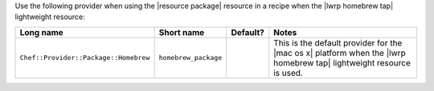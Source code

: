 .. The contents of this file are included in multiple topics.
.. This file should not be changed in a way that hinders its ability to appear in multiple documentation sets.

Use the following provider when using the |resource package| resource in a recipe when the |lwrp homebrew tap| lightweight resource:

.. list-table::
   :widths: 130 80 40 250
   :header-rows: 1

   * - Long name
     - Short name
     - Default?
     - Notes
   * - ``Chef::Provider::Package::Homebrew``
     - ``homebrew_package``
     - 
     - This is the default provider for the |mac os x| platform when the |lwrp homebrew tap| lightweight resource is used.
